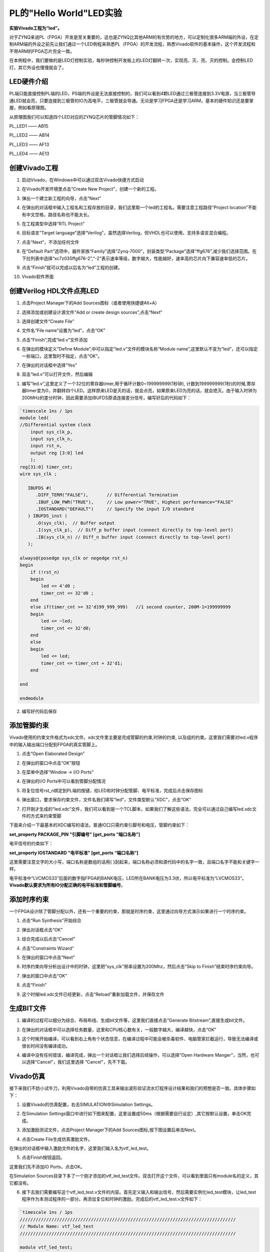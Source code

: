 PL的"Hello World"LED实验
==========================

**实验Vivado工程为“led”。**

对于ZYNQ来说PL（FPGA）开发是至关重要的，这也是ZYNQ比其他ARM的有优势的地方，可以定制化很多ARM端的外设，在定制ARM端的外设之前先让我们通过一个LED例程来熟悉PL（FPGA）的开发流程，熟悉Vivado软件的基本操作，这个开发流程和不带ARM的FPGA芯片完全一致。

在本例程中，我们要做的是LED灯控制实验，每秒钟控制开发板上的LED灯翻转一次，实现亮、灭、亮、灭的控制。会控制LED灯，其它外设也慢慢就会了。

LED硬件介绍
-----------

.. image:: images/05_media/image1.png
      
PL端只能直接控制PL端的LED，PS端的外设是无法直接控制的，我们可以看到4颗LED通过三极管连接到3.3V电源，当三极管导通LED就会亮，只要连接到三极管的IO为高电平，三极管就会导通。无论是学习FPGA还是学习ARM，基本的硬件知识还是要掌握，例如看原理图。

从原理图我们可以知道四个LED对应的ZYNQ芯片的管脚情况如下：

PL_LED1 —— AB15

PL_LED2 —— AB14

PL_LED3 —— AF13

PL_LED4 —— AE13

创建Vivado工程
--------------

1) 启动Vivado，在Windows中可以通过双击Vivado快捷方式启动

.. image:: images/05_media/image2.png
         
2) 在Vivado开发环境里点击“Create New Project”，创建一个新的工程。

.. image:: images/05_media/image3.png
         
3) 弹出一个建立新工程的向导，点击“Next”

.. image:: images/05_media/image4.png
         
4) 在弹出的对话框中输入工程名和工程存放的目录，我们这里取一个led的工程名。需要注意工程路径“Project location”不能有中文空格，路径名称也不能太长。

.. image:: images/05_media/image5.png
      
5) 在工程类型中选择“RTL Project”

.. image:: images/05_media/image6.png
      
6) 目标语言“Target language”选择“Verilog”，虽然选择Verilog，但VHDL也可以使用，支持多语言混合编程。

.. image:: images/05_media/image7.png
      
7) 点击“Next”，不添加任何文件

.. image:: images/05_media/image8.png
      
8) 在“Default Part”选项中，器件家族“Family”选择“Zynq-7000”，封装类型“Package”选择“ffg676”,减少我们选择范围。在下拉列表中选择“xc7z035ffg676-2”,“-2”表示速率等级，数字越大，性能越好，速率高的芯片向下兼容速率低的芯片。

.. image:: images/05_media/image9.png
      
9) 点击“Finish”就可以完成以后名为“led”工程的创建。

.. image:: images/05_media/image10.png
      
10) Vivado软件界面

.. image:: images/05_media/image11.png
      
创建Verilog HDL文件点亮LED
--------------------------

1) 点击Project Manager下的Add Sources图标（或者使用快捷键Alt+A）

.. image:: images/05_media/image12.png
      
2) 选择添加或创建设计源文件“Add or create design sources”,点击“Next”

.. image:: images/05_media/image13.png
         
3) 选择创建文件“Create File”

.. image:: images/05_media/image14.png
      
4) 文件名“File name”设置为“led”，点击“OK”

.. image:: images/05_media/image15.png
      
5) 点击“Finish”,完成“led.v”文件添加

.. image:: images/05_media/image16.png
      
6) 在弹出的模块定义“Define Module”,中可以指定“led.v”文件的模块名称“Module name”,这里默认不变为“led”，还可以指定一些端口，这里暂时不指定，点击“OK”。

.. image:: images/05_media/image17.png
      
7) 在弹出的对话框中选择“Yes”

.. image:: images/05_media/image18.png
      
8) 双击“led.v”可以打开文件，然后编辑

.. image:: images/05_media/image19.png
      
1) 编写“led.v”,这里定义了一个32位的寄存器timer,用于循环计数0~199999999(1秒钟), 计数到199999999(1秒)的时候,寄存器timer变为0，并翻转四个LED。这样原来LED是灭的话，就会点亮，如果原来LED为亮的话，就会熄灭。由于输入时钟为200MHz的差分时钟，因此需要添加IBUFDS原语连接差分信号，编写好后的代码如下：

.. code:: verilog

 `timescale 1ns / 1ps 
 module led(
 //Differential system clock
     input sys_clk_p,
     input sys_clk_n,
     input rst_n,
     output reg [3:0] led
     );
 reg[31:0] timer_cnt;
 wire sys_clk ;
 
    IBUFDS #(
       .DIFF_TERM("FALSE"),       // Differential Termination
       .IBUF_LOW_PWR("TRUE"),     // Low power="TRUE", Highest performance="FALSE" 
       .IOSTANDARD("DEFAULT")     // Specify the input I/O standard
    ) IBUFDS_inst (
       .O(sys_clk),  // Buffer output
       .I(sys_clk_p),  // Diff_p buffer input (connect directly to top-level port)
       .IB(sys_clk_n) // Diff_n buffer input (connect directly to top-level port)
    );
 
 always@(posedge sys_clk or negedge rst_n)
 begin
     if (!rst_n)
     begin
         led <= 4'd0 ;
         timer_cnt <= 32'd0 ;
     end
     else if(timer_cnt >= 32'd199_999_999)   //1 second counter, 200M-1=199999999
     begin
         led <= ~led;
         timer_cnt <= 32'd0;
     end
     else
     begin
         led <= led;
         timer_cnt <= timer_cnt + 32'd1;
     end
     
 end
 
 endmodule

2) 编写好代码后保存

添加管脚约束
------------

Vivado使用的约束文件格式为xdc文件。xdc文件里主要是完成管脚的约束,时钟的约束,
以及组的约束。这里我们需要对led.v程序中的输入输出端口分配到FPGA的真实管脚上。

1) 点击“Open Elaborated Design”

.. image:: images/05_media/image20.png
      
2) 在弹出的窗口中点击“OK”按钮

.. image:: images/05_media/image21.png
      
3) 在菜单中选择“Window -> I/O Ports”

.. image:: images/05_media/image22.png
      
4) 在弹出的I/O Ports中可以看到管脚分配情况

.. image:: images/05_media/image23.png
      
5) 将复位信号rst_n绑定到PL端的按键，给LED和时钟分配管脚、电平标准，完成后点击保存图标

.. image:: images/05_media/image24.png
      
6) 弹出窗口，要求保存约束文件，文件名我们填写“led”，文件类型默认“XDC”，点击“OK”

.. image:: images/05_media/image25.png
      
7) 打开刚才生成的“led.xdc”文件，我们可以看到是一个TCL脚本，如果我们了解这些语法，完全可以通过自己编写led.xdc文件的方式来约束管脚

.. image:: images/05_media/image26.png
      
下面来介绍一下最基本的XDC编写的语法，普通IO口只需约束引脚号和电压，管脚约束如下：

**set_property PACKAGE_PIN "引脚编号" [get_ports “端口名称”]**

电平信号的约束如下：

**set_property IOSTANDARD "电平标准" [get_ports “端口名称”]**

这里需要注意文字的大小写，端口名称是数组的话用{
}刮起来，端口名称必须和源代码中的名字一致，且端口名字不能和关键字一样。

电平标准中“LVCMOS33”后面的数字指FPGA的BANK电压，LED所在BANK电压为3.3伏，所以电平标准为“LVCMOS33”。\ **Vivado默认要求为所有IO分配正确的电平标准和管脚编号**\ 。

添加时序约束
------------

一个FPGA设计除了管脚分配以外，还有一个重要的约束，那就是时序约束，这里通过向导方式演示如果进行一个时序约束。

1) 点击“Run Synthesis”开始综合

.. image:: images/05_media/image27.png
      
2) 弹出对话框点击“OK”

.. image:: images/05_media/image28.png
      
3) 综合完成以后点击“Cancel”

.. image:: images/05_media/image29.png
      
4) 点击“Constraints Wizard”

.. image:: images/05_media/image30.png
      
5) 在弹出的窗口中点击“Next”

.. image:: images/05_media/image31.png
      
6) 时序约束向导分析出设计中的时钟，这里把“sys_clk”频率设置为200Mhz，然后点击“Skip to Finish”结束时序约束向导。

.. image:: images/05_media/image32.png
      
7) 弹出的窗口中点击“OK”

.. image:: images/05_media/image33.png
      
8) 点击“Finish”

.. image:: images/05_media/image34.png
      
9) 这个时候led.xdc文件已经更新，点击“Reload”重新加载文件，并保存文件

.. image:: images/05_media/image35.png
      
生成BIT文件
-----------

1) 编译的过程可以细分为综合、布局布线、生成bit文件等，这里我们直接点击“Generate Bitstream”,直接生成bit文件。

.. image:: images/05_media/image36.png
      
2) 在弹出的对话框中可以选择任务数量，这里和CPU核心数有关，一般数字越大，编译越快，点击“OK”

.. image:: images/05_media/image37.png
      
3) 这个时候开始编译，可以看到右上角有个状态信息，在编译过程中可能会被杀毒软件、电脑管家拦截运行，导致无法编译或很长时间没有编译成功。

.. image:: images/05_media/image38.png
      
4) 编译中没有任何错误，编译完成，弹出一个对话框让我们选择后续操作，可以选择“Open Hardware Manger”，当然，也可以选择“Cancel”，我们这里选择 “Cancel”，先不下载。

.. image:: images/05_media/image39.png
      
Vivado仿真
----------

接下来我们不妨小试牛刀，利用Vivado自带的仿真工具来输出波形验证流水灯程序设计结果和我们的预想是否一致。具体步骤如下：

1. 设置Vivado的仿真配置，右击SIMULATION中Simulation Settings。

.. image:: images/05_media/image40.png
      
2. 在Simulation Settings窗口中进行如下图来配置，这里设置成50ms（根据需要自行设定）,其它按默认设置，单击OK完成。

.. image:: images/05_media/image41.png
      
3. 添加激励测试文件，点击Project Manager下的Add Sources图标,按下图设置后单击Next。

.. image:: images/05_media/image42.png
      
4. 点击Create File生成仿真激励文件。

.. image:: images/05_media/image43.png
      
在弹出的对话框中输入激励文件的名字，这里我们输入名为vtf_led_test。

.. image:: images/05_media/image44.png
      
5. 点击Finish按钮返回。

.. image:: images/05_media/image45.png
      
这里我们先不添加IO Ports，点击OK。

.. image:: images/05_media/image46.png
      
在Simulation Sources目录下多了一个刚才添加的vtf_led_test文件。双击打开这个文件，可以看到里面只有module名的定义，其它都没有。

.. image:: images/05_media/image47.png
      
6. 接下去我们需要编写这个vtf_led_test.v文件的内容。首先定义输入和输出信号，然后需要实例化led_test模块，让led_test程序作为本测试程序的一部分。再添加复位和时钟的激励。完成后的vtf_led_test.v文件如下：

.. code:: verilog

 `timescale 1ns / 1ps
 //////////////////////////////////////////////////////////////////////////////////
 // Module Name: vtf_led_test
 //////////////////////////////////////////////////////////////////////////////////
 
 module vtf_led_test;
 // Inputs
 reg sys_clk_p;
 wire sys_clk_n;
 reg rst_n ;
 // Outputs
 wire [3:0] led;
 
 // Instantiate the Unit Under Test (UUT)
 led uut (
     .sys_clk_p(sys_clk_p), 
 	.sys_clk_n(sys_clk_n),   
     .rst_n(rst_n),
     .led(led)
  );
 
 initial 
 begin
 // Initialize Inputs
     sys_clk_p = 0;
     rst_n = 0 ;
     #1000 ;
     rst_n = 1; 
 end
 //Create clock
 always #2.5 sys_clk_p = ~ sys_clk_p;  
 
 assign sys_clk_n = ~sys_clk_p;
 
 endmodule

1) 编写好后保存，vtf_led_test.v自动成了这个仿真Hierarchy的顶层了，它下面是设计文件led_test.v。

.. image:: images/05_media/image48.png
      
8) 点击Run Simulation按钮，再选择Run Behavioral Simulation。这里我们做一下行为级的仿真就可以了。

.. image:: images/05_media/image49.png
      
如果没有错误，Vivado中的仿真软件开始工作了。

10.
在弹出仿真界面后如下图，界面是仿真软件自动运行到仿真设置的50ms的波形。

.. image:: images/05_media/image50.png
      
由于LED[3：0]在程序中设计的状态变化时间长，而仿真又比较耗时，在这里观测timer[31:0]计数器和sys_clk变化。把它放到Wave中观察(点击Scope界面下的uut， 再右键选择Objects界面下的timer， 在弹出的下拉菜单里选择Add Wave Window)。

.. image:: images/05_media/image51.png
      
添加后timer显示在Wave的波形界面上，如下图所示。

.. image:: images/05_media/image52.png
      
11. 点击如下标注的Restart按钮复位一下，再点击Run All按钮。（需要耐心！！！），可以看到仿真波形与设计相符。（注意：仿真的时间越长，仿真的波形文件占用的磁盘空间越大，波形文件在工程目录的xx.sim文件夹）

.. image:: images/05_media/image53.png
      
.. image:: images/05_media/image54.png
      
我们可以看到led的信号会变成F，说明LED1~LED4灯同时变亮。

下载
----

1) 连接好开发板的JTAG接口，给开发板上电

2) 在“HARDWARE MANAGER”界面点击“Auto Connect”，自动连接设备

.. image:: images/05_media/image55.png
      
3) 可以看到JTAG扫描到arm和FPGA内核

.. image:: images/05_media/image56.png
      
4) 选择xc7z035，右键“Program Device...”

.. image:: images/05_media/image57.png
      
5) 在弹出窗口中点击“Program”

.. image:: images/05_media/image58.png
      
6) 等待下载

.. image:: images/05_media/image59.png
      
7) 下载完成以后，我们可以看到4颗LED开始每秒变化一次。到此为止Vivado简单流程体验完成。后面的章节会介绍如果把程序烧录到Flash，需要PS系统的配合才能完成，只有PL的工程不能直接烧写Flash。在”体验ARM，裸机输出”Hello World”一章的常见问题中有介绍。

在线调试
--------

前面介绍了仿真和下载，但仿真并不需要程序烧写到板子，是比较理想化的结果，下面介绍Vivado在线调试方法，观察内部信号的变化。Vivado有内嵌的逻辑分析仪，叫做ILA，可以用于在线观察内部信号的变化，对于调试有很大帮助。在本实验中我们观察timer_cnt和led的信号变化。

添加ILA IP核
~~~~~~~~~~~~

1. 点击IP Catalog，在搜索框中搜索ila，双击ILA的IP

.. image:: images/05_media/image60.png
      
2. 修改名称为ila，由于要采样两个信号，Probes的数量设置为2，Sample Data Depth指的是采样深度，设置的越高，采集的信号越多，同样消耗的资源也会越多。

.. image:: images/05_media/image61.png
      
3. 在Probe_Ports页面，设置Probe的宽度，设置PROBE0位宽为32，用于采样timer_cnt，设置PROBE1位宽为4，用于采样led。点击OK

.. image:: images/05_media/image62.png
      
弹出界面，选择OK

.. image:: images/05_media/image63.png
      
再如下设置，点击Generate

.. image:: images/05_media/image64.png
      
4. 在led.v中例化ila，并保存

.. image:: images/05_media/image65.png
      
5. 重新生成Bitstream

.. image:: images/05_media/image66.png
      
6. 下载程序

.. image:: images/05_media/image57.png
      
这时候看到有bit和ltx文件，点击program

.. image:: images/05_media/image67.png
      
7. 此时弹出在线调试窗口，出现了我们添加的信号

.. image:: images/05_media/image68.png
      
点击运行按钮，出现信号的数据

.. image:: images/05_media/image69.png
      
也可以触发采集，在Trigger Setup窗口点击“+”，深度选择timer_cnt信号

.. image:: images/05_media/image70.png
      
将Radix改为U，也就是十进制，在Value中设置为199999999，也就是timer_cnt计数的最大值

.. image:: images/05_media/image71.png
      
再次点击运行，即可以看到触发成功，此时timer_cnt显示为十六进制，而led也在此时翻转。

.. image:: images/05_media/image72.png
      
MARK DEBUG
~~~~~~~~~~

上面介绍了添加ILA IP的方式在线调试，下面介绍在代码中添加综合属性，实现在线调试。

1. 首先打开led.v，将ila的例化部分注释掉

.. image:: images/05_media/image73.png
      
2. 在led和timer_cnt的定义前面添加(\* MARK_DEBUG=”true” \*)，保存文件。

.. image:: images/05_media/image74.png
      
3. 点击综合

.. image:: images/05_media/image75.png
      
4. 综合结束后，点击Set Up Debug

.. image:: images/05_media/image76.png
      
5) 弹出的窗口点击Next

.. image:: images/05_media/image77.png
      
按照默认点击Next

.. image:: images/05_media/image78.png
      
采样深度窗口，选择Next

.. image:: images/05_media/image79.png
      
点击Finish

.. image:: images/05_media/image80.png
      
点击保存

.. image:: images/05_media/image81.png
      
在xdc文件中即可看到添加的ila核约束

.. image:: images/05_media/image82.png
      
5. 重新生成bitstream

.. image:: images/05_media/image83.png
      
6) 调试方法与前面一样，不再赘述。

实验总结
--------

本章节介绍了如何在PL端开发程序，包括工程建立，约束，仿真，在线调试等方法，在后续的代码开发方式中皆可参考此方法。

